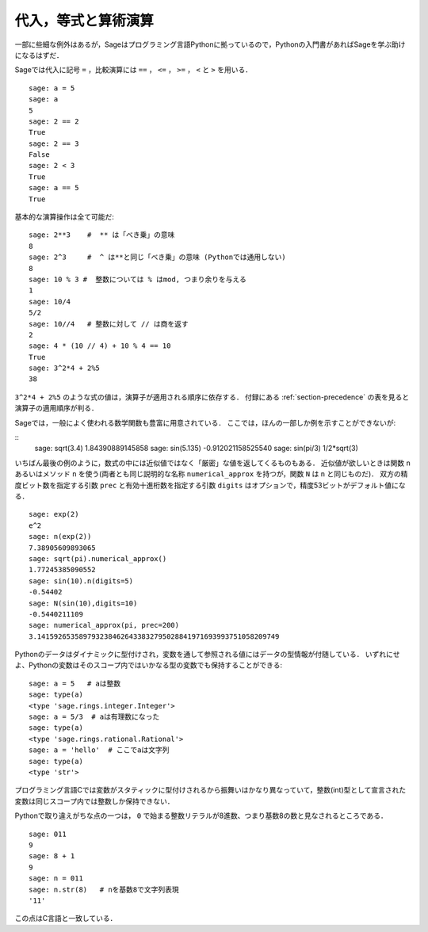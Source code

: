 
代入，等式と算術演算
====================================

一部に些細な例外はあるが，Sageはプログラミング言語Pythonに拠っているので，Pythonの入門書があればSageを学ぶ助けになるはずだ．

Sageでは代入に記号 ``=`` ，比較演算には ``==`` ， ``<=`` ， ``>=`` ， ``<`` と ``>`` を用いる．

::

    sage: a = 5
    sage: a
    5
    sage: 2 == 2
    True
    sage: 2 == 3
    False
    sage: 2 < 3
    True
    sage: a == 5
    True

基本的な演算操作は全て可能だ:
::

    sage: 2**3    #  ** は「べき乗」の意味
    8
    sage: 2^3     #  ^ は**と同じ「べき乗」の意味 (Pythonでは通用しない)
    8
    sage: 10 % 3 #  整数については % はmod, つまり余りを与える
    1
    sage: 10/4
    5/2
    sage: 10//4   # 整数に対して // は商を返す
    2
    sage: 4 * (10 // 4) + 10 % 4 == 10
    True
    sage: 3^2*4 + 2%5
    38

``3^2*4 + 2%5`` のような式の値は，演算子が適用される順序に依存する． 
付録にある :ref:`section-precedence` の表を見ると演算子の適用順序が判る．

Sageでは，一般によく使われる数学関数も豊富に用意されている．
ここでは，ほんの一部しか例を示すことができないが:

::
    sage: sqrt(3.4)
    1.84390889145858
    sage: sin(5.135)
    -0.912021158525540
    sage: sin(pi/3)
    1/2*sqrt(3)

いちばん最後の例のように，数式の中には近似値ではなく「厳密」な値を返してくるものもある．
近似値が欲しいときは関数 ``n`` あるいはメソッド ``n`` を使う(両者とも同じ説明的な名称 ``numerical_approx`` を持つが，関数 ``N`` は ``n`` と同じものだ)．
双方の精度ビット数を指定する引数 ``prec`` と有効十進桁数を指定する引数 ``digits`` はオプションで，精度53ビットがデフォルト値になる．
::

    sage: exp(2)
    e^2
    sage: n(exp(2))
    7.38905609893065
    sage: sqrt(pi).numerical_approx()
    1.77245385090552
    sage: sin(10).n(digits=5)
    -0.54402
    sage: N(sin(10),digits=10)
    -0.5440211109
    sage: numerical_approx(pi, prec=200)
    3.1415926535897932384626433832795028841971693993751058209749

Pythonのデータはダイナミックに型付けされ，変数を通して参照される値にはデータの型情報が付随している．
いずれにせよ、Pythonの変数はそのスコープ内ではいかなる型の変数でも保持することができる:
::

    sage: a = 5   # aは整数
    sage: type(a)
    <type 'sage.rings.integer.Integer'>
    sage: a = 5/3  # aは有理数になった
    sage: type(a)
    <type 'sage.rings.rational.Rational'>
    sage: a = 'hello'  # ここでaは文字列
    sage: type(a)
    <type 'str'>


プログラミング言語Cでは変数がスタティックに型付けされるから振舞いはかなり異なっていて，整数(int)型として宣言された変数は同じスコープ内では整数しか保持できない．


Pythonで取り違えがちな点の一つは， ``0`` で始まる整数リテラルが8進数、つまり基数8の数と見なされるところである．
::

    sage: 011
    9
    sage: 8 + 1
    9
    sage: n = 011
    sage: n.str(8)   # nを基数8で文字列表現
    '11'

この点はC言語と一致している．

